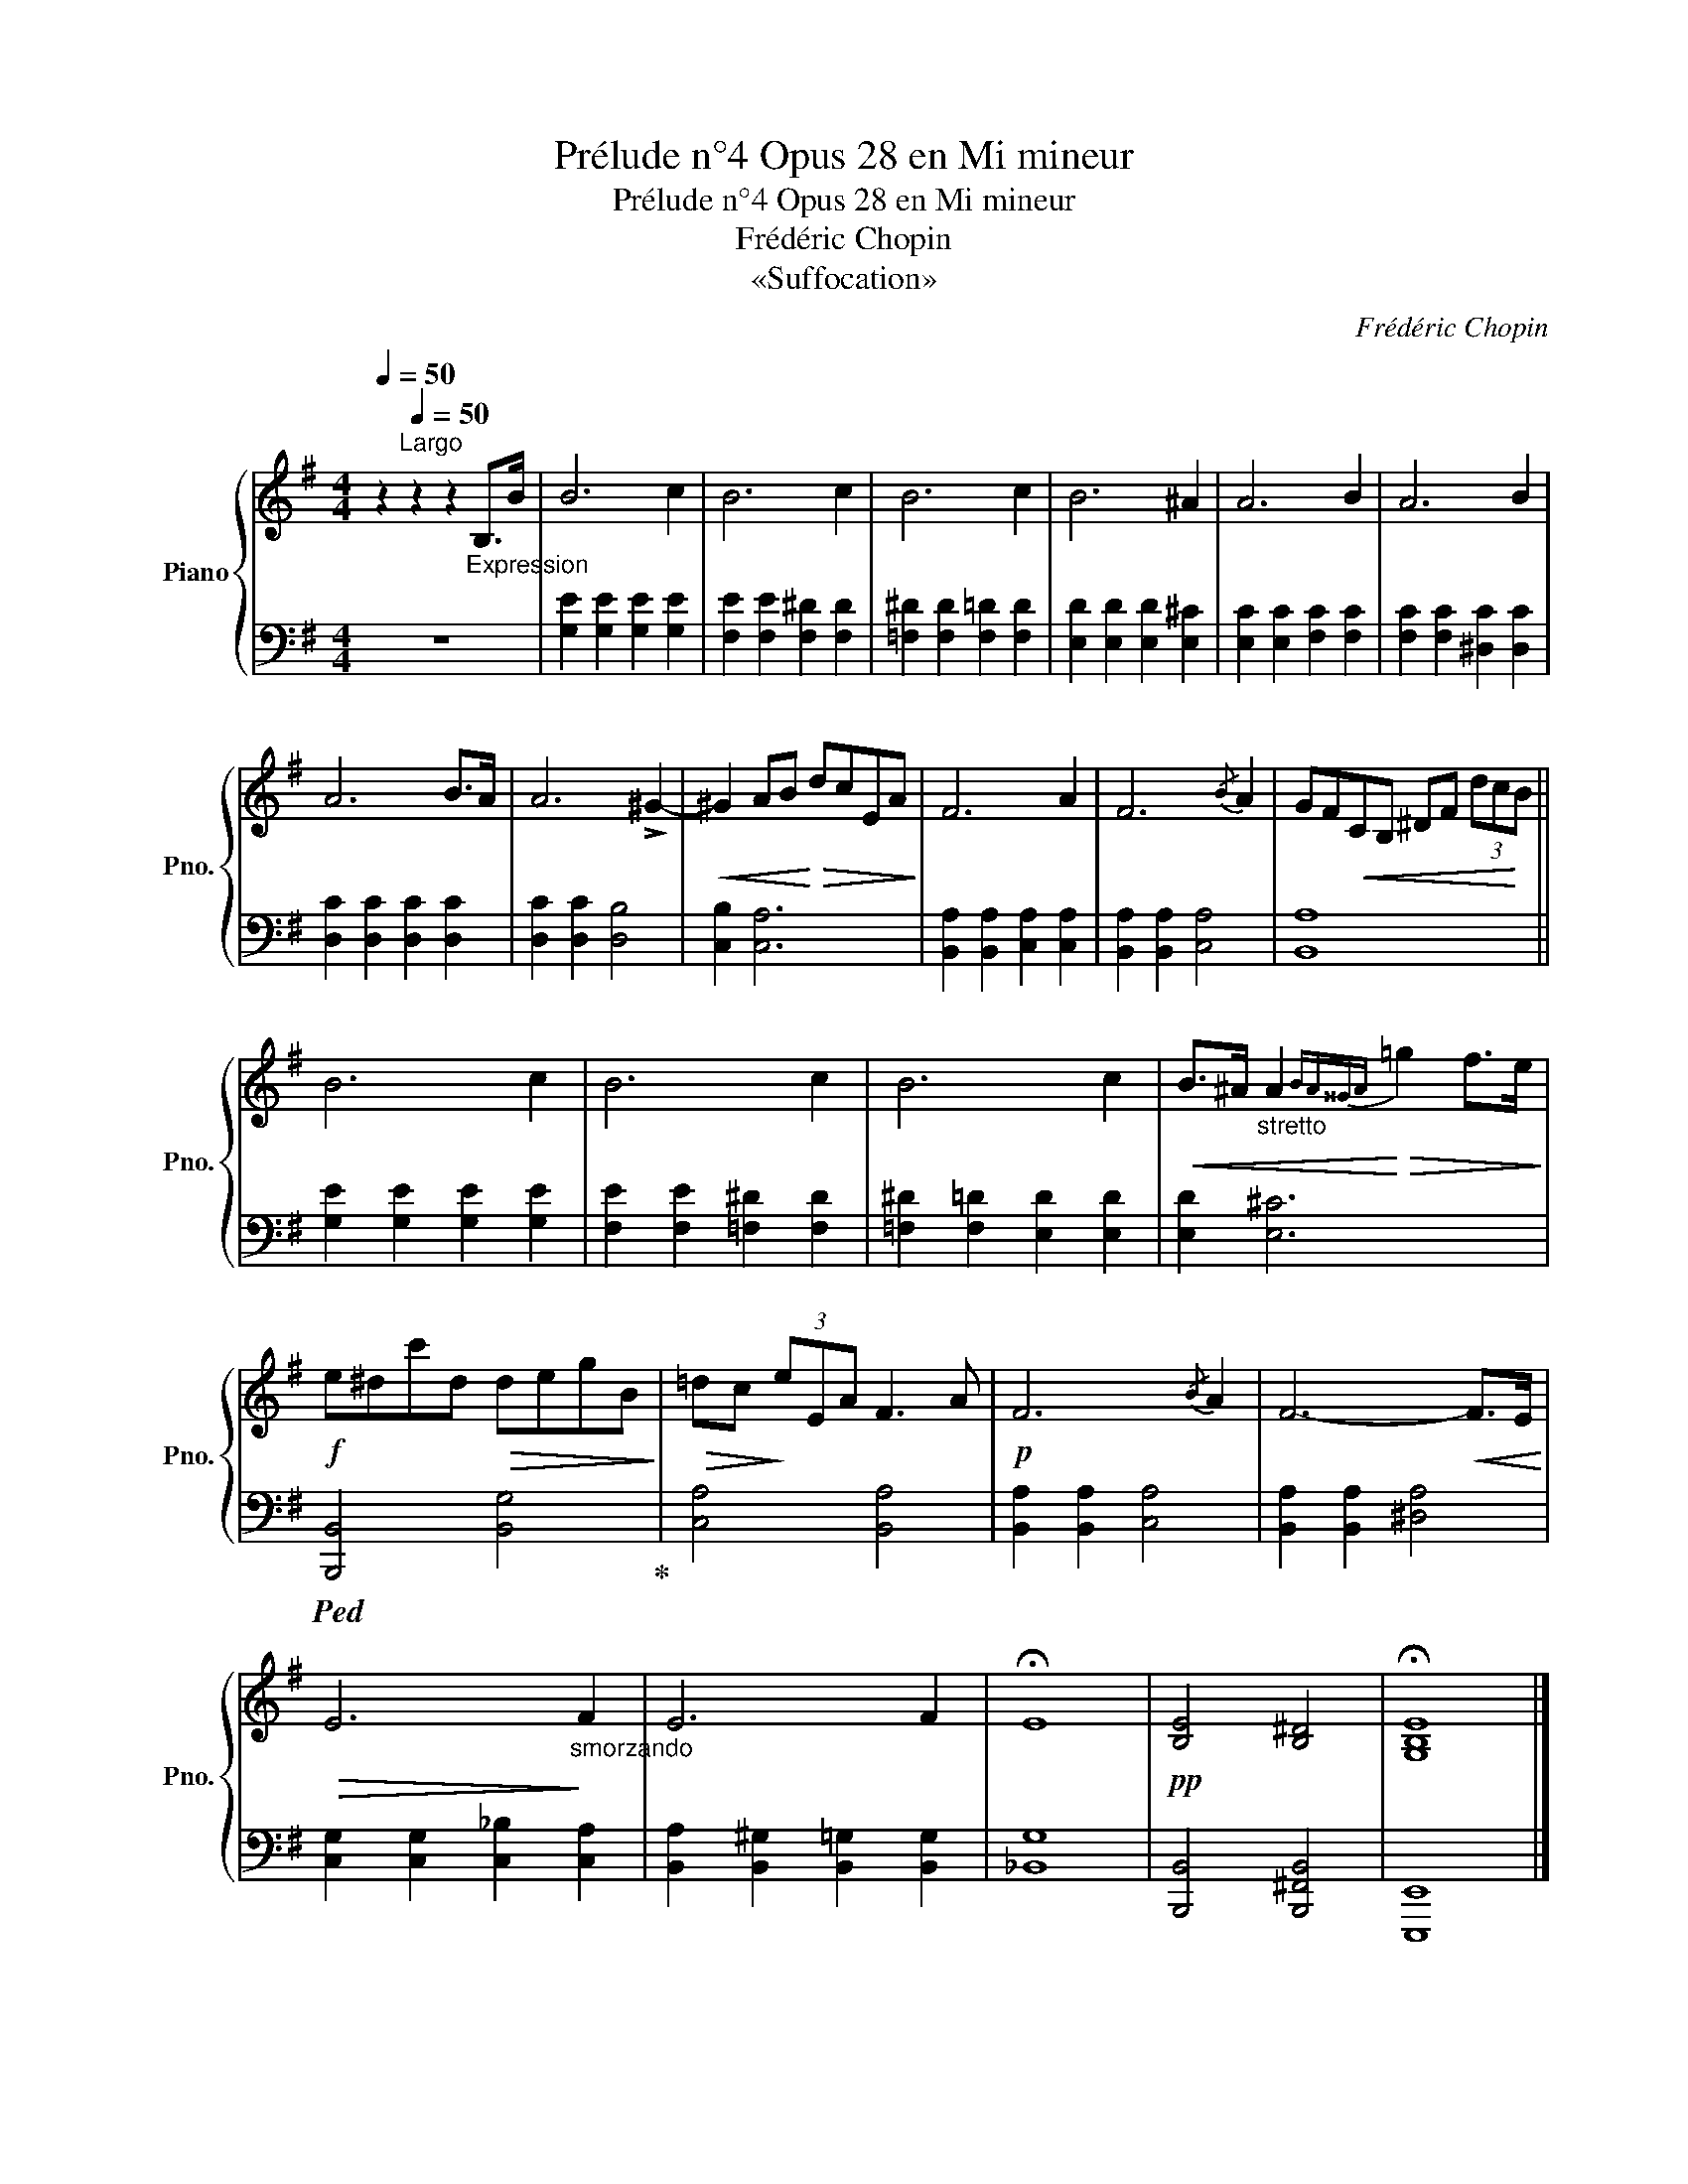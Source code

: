 X:1
T:Prélude n°4 Opus 28 en Mi mineur
T:Prélude n°4 Opus 28 en Mi mineur 
T:Frédéric Chopin
T:«Suffocation»
C:Frédéric Chopin
%%score { 1 | 2 }
L:1/8
Q:1/4=50
M:4/4
K:G
V:1 treble nm="Piano" snm="Pno."
V:2 bass 
V:1
 z2[Q:1/4=50]"^Largo" z2 z2"_Expression" B,>B | B6 c2 | B6 c2 | B6 c2 | B6 ^A2 | A6 B2 | A6 B2 | %7
 A6 B>A | A6 !>!^G2- |!<(! ^G2 AB!<)!!>(! dcEA!>)! | F6 A2 | F6{/B} A2 | GF!<(!CB, ^DF (3dc!<)!B || %13
 B6 c2 | B6 c2 | B6 c2 |!<(! B>^A"_stretto" A2!<)!!>(!{BA^^GA} =g2 f>e!>)! | %17
!f! e^dc'd!>(! degB!>)! |!>(! =dc!>)! (3eEA F3 A |!p! F6{/B} A2 | F6-!<(! F>E!<)! | %21
!>(! E6!>)!"_smorzando" F2 | E6 F2 | !fermata!E8 |!pp! [B,E]4 [B,^D]4 | !fermata![G,B,E]8 |] %26
V:2
 z8 | [G,E]2 [G,E]2 [G,E]2 [G,E]2 | [F,E]2 [F,E]2 [F,^D]2 [F,D]2 | [=F,^D]2 [F,D]2 [F,=D]2 [F,D]2 | %4
 [E,D]2 [E,D]2 [E,D]2 [E,^C]2 | [E,C]2 [E,C]2 [F,C]2 [F,C]2 | [F,C]2 [F,C]2 [^D,C]2 [D,C]2 | %7
 [D,C]2 [D,C]2 [D,C]2 [D,C]2 | [D,C]2 [D,C]2 [D,B,]4 | [C,B,]2 [C,A,]6 | %10
 [B,,A,]2 [B,,A,]2 [C,A,]2 [C,A,]2 | [B,,A,]2 [B,,A,]2 [C,A,]4 | [B,,A,]8 || %13
 [G,E]2 [G,E]2 [G,E]2 [G,E]2 | [F,E]2 [F,E]2 [=F,^D]2 [F,D]2 | [=F,^D]2 [F,=D]2 [E,D]2 [E,D]2 | %16
 [E,D]2 [E,^C]6 |!ped! [B,,,B,,]4 [B,,G,]4!ped-up! | [C,A,]4 [B,,A,]4 | [B,,A,]2 [B,,A,]2 [C,A,]4 | %20
 [B,,A,]2 [B,,A,]2 [^D,A,]4 | [C,G,]2 [C,G,]2 [C,_B,]2 [C,A,]2 | %22
 [B,,A,]2 [B,,^G,]2 [B,,=G,]2 [B,,G,]2 | [_B,,G,]8 | [B,,,B,,]4 [B,,,^F,,B,,]4 | [E,,,E,,]8 |] %26

